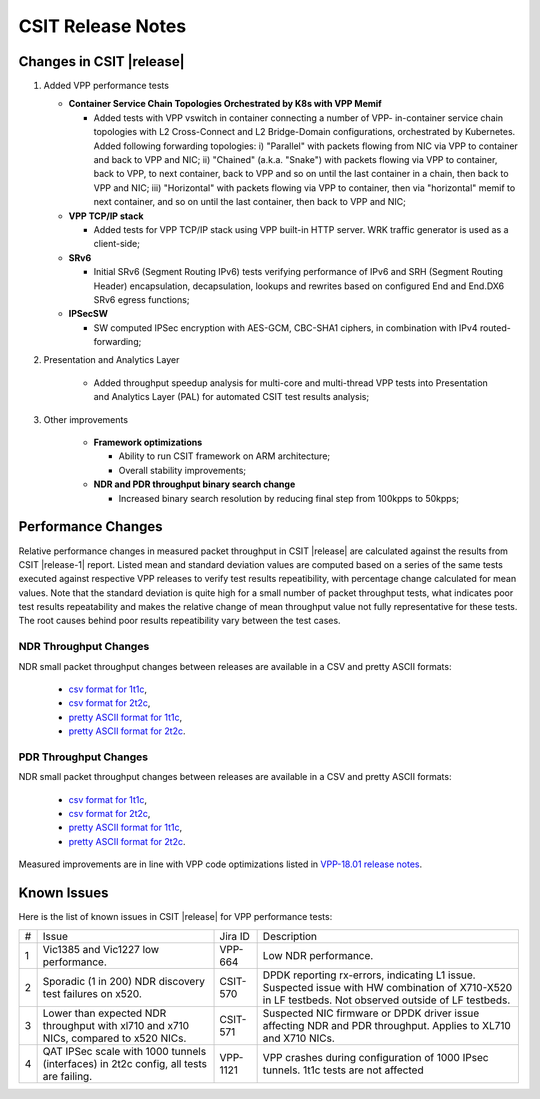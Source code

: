 CSIT Release Notes
==================

Changes in CSIT |release|
-------------------------

#. Added VPP performance tests

   - **Container Service Chain Topologies Orchestrated by K8s with VPP Memif**

     - Added tests with VPP vswitch in container connecting a number of VPP-
       in-container service chain topologies with L2 Cross-Connect and L2
       Bridge-Domain configurations, orchestrated by Kubernetes. Added
       following forwarding topologies: i) "Parallel" with packets flowing from
       NIC via VPP to container and back to VPP and NIC; ii) "Chained" (a.k.a.
       "Snake") with packets flowing via VPP to container, back to VPP, to next
       container, back to VPP and so on until the last container in a chain,
       then back to VPP and NIC; iii) "Horizontal" with packets flowing via VPP
       to container, then via "horizontal" memif to next container, and so on
       until the last container, then back to VPP and NIC;

   - **VPP TCP/IP stack**

     - Added tests for VPP TCP/IP stack using VPP built-in HTTP server.
       WRK traffic generator is used as a client-side;

   - **SRv6**

     - Initial SRv6 (Segment Routing IPv6) tests verifying performance of
       IPv6 and SRH (Segment Routing Header) encapsulation, decapsulation,
       lookups and rewrites based on configured End and End.DX6 SRv6 egress
       functions;

   - **IPSecSW**

     - SW computed IPSec encryption with AES-GCM, CBC-SHA1 ciphers, in
       combination with IPv4 routed-forwarding;

#. Presentation and Analytics Layer

     - Added throughput speedup analysis for multi-core and multi-thread
       VPP tests into Presentation and Analytics Layer (PAL) for automated
       CSIT test results analysis;

#. Other improvements

     - **Framework optimizations**

       - Ability to run CSIT framework on ARM architecture;

       - Overall stability improvements;

     - **NDR and PDR throughput binary search change**

       - Increased binary search resolution by reducing final step from
         100kpps to 50kpps;

Performance Changes
-------------------

Relative performance changes in measured packet throughput in CSIT
|release| are calculated against the results from CSIT |release-1|
report. Listed mean and standard deviation values are computed based on
a series of the same tests executed against respective VPP releases to
verify test results repeatibility, with percentage change calculated for
mean values. Note that the standard deviation is quite high for a small
number of packet throughput tests, what indicates poor test results
repeatability and makes the relative change of mean throughput value not
fully representative for these tests. The root causes behind poor
results repeatibility vary between the test cases.

NDR Throughput Changes
~~~~~~~~~~~~~~~~~~~~~~

NDR small packet throughput changes between releases are available in a CSV and
pretty ASCII formats:

  - `csv format for 1t1c <../_static/vpp/performance-changes-ndr-1t1c-full.csv>`_,
  - `csv format for 2t2c <../_static/vpp/performance-changes-ndr-2t2c-full.csv>`_,
  - `pretty ASCII format for 1t1c <../_static/vpp/performance-changes-ndr-1t1c-full.txt>`_,
  - `pretty ASCII format for 2t2c <../_static/vpp/performance-changes-ndr-2t2c-full.txt>`_.

PDR Throughput Changes
~~~~~~~~~~~~~~~~~~~~~~

NDR small packet throughput changes between releases are available in a CSV and
pretty ASCII formats:

  - `csv format for 1t1c <../_static/vpp/performance-changes-pdr-1t1c-full.csv>`_,
  - `csv format for 2t2c <../_static/vpp/performance-changes-pdr-2t2c-full.csv>`_,
  - `pretty ASCII format for 1t1c <../_static/vpp/performance-changes-pdr-1t1c-full.txt>`_,
  - `pretty ASCII format for 2t2c <../_static/vpp/performance-changes-pdr-2t2c-full.txt>`_.

Measured improvements are in line with VPP code optimizations listed in
`VPP-18.01 release notes
<https://docs.fd.io/vpp/18.01/release_notes_1801.html>`_.

Known Issues
------------

Here is the list of known issues in CSIT |release| for VPP performance tests:

+---+-------------------------------------------------+------------+-----------------------------------------------------------------+
| # | Issue                                           | Jira ID    | Description                                                     |
+---+-------------------------------------------------+------------+-----------------------------------------------------------------+
| 1 | Vic1385 and Vic1227 low performance.            | VPP-664    | Low NDR performance.                                            |
|   |                                                 |            |                                                                 |
+---+-------------------------------------------------+------------+-----------------------------------------------------------------+
| 2 | Sporadic (1 in 200) NDR discovery test failures | CSIT-570   | DPDK reporting rx-errors, indicating L1 issue. Suspected issue  |
|   | on x520.                                        |            | with HW combination of X710-X520 in LF testbeds. Not observed   |
|   |                                                 |            | outside of LF testbeds.                                         |
+---+-------------------------------------------------+------------+-----------------------------------------------------------------+
| 3 | Lower than expected NDR throughput with         | CSIT-571   | Suspected NIC firmware or DPDK driver issue affecting NDR and   |
|   | xl710 and x710 NICs, compared to x520 NICs.     |            | PDR throughput. Applies to XL710 and X710 NICs.                 |
+---+-------------------------------------------------+------------+-----------------------------------------------------------------+
| 4 | QAT IPSec scale with 1000 tunnels (interfaces)  | VPP-1121   | VPP crashes during configuration of 1000 IPsec tunnels.         |
|   | in 2t2c config, all tests are failing.          |            | 1t1c tests are not affected                                     |
+---+-------------------------------------------------+------------+-----------------------------------------------------------------+


